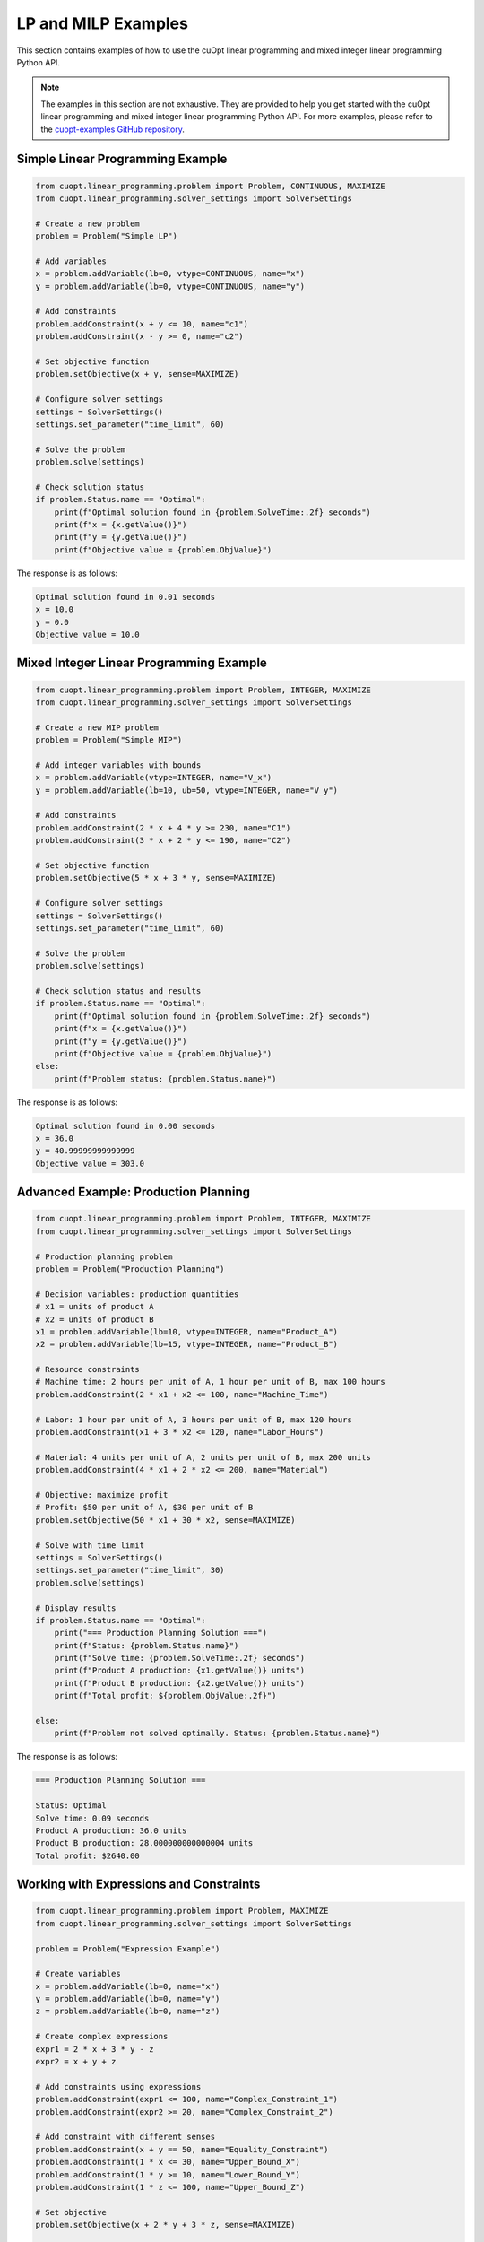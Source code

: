 ====================
LP and MILP Examples
====================

This section contains examples of how to use the cuOpt linear programming and mixed integer linear programming Python API.

.. note::

    The examples in this section are not exhaustive. They are provided to help you get started with the cuOpt linear programming and mixed integer linear programming Python API. For more examples, please refer to the `cuopt-examples GitHub repository <https://github.com/NVIDIA/cuopt-examples>`_.


Simple Linear Programming Example
---------------------------------

.. code-block:: python

    from cuopt.linear_programming.problem import Problem, CONTINUOUS, MAXIMIZE
    from cuopt.linear_programming.solver_settings import SolverSettings

    # Create a new problem
    problem = Problem("Simple LP")

    # Add variables
    x = problem.addVariable(lb=0, vtype=CONTINUOUS, name="x")
    y = problem.addVariable(lb=0, vtype=CONTINUOUS, name="y")

    # Add constraints
    problem.addConstraint(x + y <= 10, name="c1")
    problem.addConstraint(x - y >= 0, name="c2")

    # Set objective function
    problem.setObjective(x + y, sense=MAXIMIZE)

    # Configure solver settings
    settings = SolverSettings()
    settings.set_parameter("time_limit", 60)

    # Solve the problem
    problem.solve(settings)

    # Check solution status
    if problem.Status.name == "Optimal":
        print(f"Optimal solution found in {problem.SolveTime:.2f} seconds")
        print(f"x = {x.getValue()}")
        print(f"y = {y.getValue()}")
        print(f"Objective value = {problem.ObjValue}")

The response is as follows:

.. code-block:: text

    Optimal solution found in 0.01 seconds
    x = 10.0
    y = 0.0
    Objective value = 10.0

Mixed Integer Linear Programming Example
----------------------------------------

.. code-block:: python

    from cuopt.linear_programming.problem import Problem, INTEGER, MAXIMIZE
    from cuopt.linear_programming.solver_settings import SolverSettings

    # Create a new MIP problem
    problem = Problem("Simple MIP")

    # Add integer variables with bounds
    x = problem.addVariable(vtype=INTEGER, name="V_x")
    y = problem.addVariable(lb=10, ub=50, vtype=INTEGER, name="V_y")

    # Add constraints
    problem.addConstraint(2 * x + 4 * y >= 230, name="C1")
    problem.addConstraint(3 * x + 2 * y <= 190, name="C2")

    # Set objective function
    problem.setObjective(5 * x + 3 * y, sense=MAXIMIZE)

    # Configure solver settings
    settings = SolverSettings()
    settings.set_parameter("time_limit", 60)

    # Solve the problem
    problem.solve(settings)

    # Check solution status and results
    if problem.Status.name == "Optimal":
        print(f"Optimal solution found in {problem.SolveTime:.2f} seconds")
        print(f"x = {x.getValue()}")
        print(f"y = {y.getValue()}")
        print(f"Objective value = {problem.ObjValue}")
    else:
        print(f"Problem status: {problem.Status.name}")

The response is as follows:

.. code-block:: text

    Optimal solution found in 0.00 seconds
    x = 36.0
    y = 40.99999999999999
    Objective value = 303.0


Advanced Example: Production Planning
-------------------------------------

.. code-block:: python

    from cuopt.linear_programming.problem import Problem, INTEGER, MAXIMIZE
    from cuopt.linear_programming.solver_settings import SolverSettings

    # Production planning problem
    problem = Problem("Production Planning")

    # Decision variables: production quantities
    # x1 = units of product A
    # x2 = units of product B
    x1 = problem.addVariable(lb=10, vtype=INTEGER, name="Product_A")
    x2 = problem.addVariable(lb=15, vtype=INTEGER, name="Product_B")

    # Resource constraints
    # Machine time: 2 hours per unit of A, 1 hour per unit of B, max 100 hours
    problem.addConstraint(2 * x1 + x2 <= 100, name="Machine_Time")

    # Labor: 1 hour per unit of A, 3 hours per unit of B, max 120 hours
    problem.addConstraint(x1 + 3 * x2 <= 120, name="Labor_Hours")

    # Material: 4 units per unit of A, 2 units per unit of B, max 200 units
    problem.addConstraint(4 * x1 + 2 * x2 <= 200, name="Material")

    # Objective: maximize profit
    # Profit: $50 per unit of A, $30 per unit of B
    problem.setObjective(50 * x1 + 30 * x2, sense=MAXIMIZE)

    # Solve with time limit
    settings = SolverSettings()
    settings.set_parameter("time_limit", 30)
    problem.solve(settings)

    # Display results
    if problem.Status.name == "Optimal":
        print("=== Production Planning Solution ===")
        print(f"Status: {problem.Status.name}")
        print(f"Solve time: {problem.SolveTime:.2f} seconds")
        print(f"Product A production: {x1.getValue()} units")
        print(f"Product B production: {x2.getValue()} units")
        print(f"Total profit: ${problem.ObjValue:.2f}")

    else:
        print(f"Problem not solved optimally. Status: {problem.Status.name}")

The response is as follows:

.. code-block:: text

    === Production Planning Solution ===

    Status: Optimal
    Solve time: 0.09 seconds
    Product A production: 36.0 units
    Product B production: 28.000000000000004 units
    Total profit: $2640.00

Working with Expressions and Constraints
----------------------------------------

.. code-block:: python

    from cuopt.linear_programming.problem import Problem, MAXIMIZE
    from cuopt.linear_programming.solver_settings import SolverSettings

    problem = Problem("Expression Example")

    # Create variables
    x = problem.addVariable(lb=0, name="x")
    y = problem.addVariable(lb=0, name="y")
    z = problem.addVariable(lb=0, name="z")

    # Create complex expressions
    expr1 = 2 * x + 3 * y - z
    expr2 = x + y + z

    # Add constraints using expressions
    problem.addConstraint(expr1 <= 100, name="Complex_Constraint_1")
    problem.addConstraint(expr2 >= 20, name="Complex_Constraint_2")

    # Add constraint with different senses
    problem.addConstraint(x + y == 50, name="Equality_Constraint")
    problem.addConstraint(1 * x <= 30, name="Upper_Bound_X")
    problem.addConstraint(1 * y >= 10, name="Lower_Bound_Y")
    problem.addConstraint(1 * z <= 100, name="Upper_Bound_Z")

    # Set objective
    problem.setObjective(x + 2 * y + 3 * z, sense=MAXIMIZE)

    settings = SolverSettings()
    settings.set_parameter("time_limit", 20)

    problem.solve(settings)


    if problem.Status.name == "Optimal":
        print("=== Expression Example Results ===")
        print(f"x = {x.getValue()}")
        print(f"y = {y.getValue()}")
        print(f"z = {z.getValue()}")
        print(f"Objective value = {problem.ObjValue}")

The response is as follows:

.. code-block:: text

    === Expression Example Results ===
    x = 0.0
    y = 50.0
    z = 99.99999999999999
    Objective value = 399.99999999999994

Working with Incumbent Solutions
--------------------------------

Incumbent solutions are intermediate feasible solutions found during the MIP solving process. They represent the best integer-feasible solution discovered so far and can be accessed through callback functions.

.. note::
    Incumbent solutions are only available for Mixed Integer Programming (MIP) problems, not for pure Linear Programming (LP) problems.

.. code-block:: python

    from cuopt.linear_programming.problem import Problem, INTEGER, MAXIMIZE
    from cuopt.linear_programming.solver_settings import SolverSettings
    from cuopt.linear_programming.solver.solver_parameters import CUOPT_TIME_LIMIT
    from cuopt.linear_programming.internals import GetSolutionCallback, SetSolutionCallback

    # Create a callback class to receive incumbent solutions
    class IncumbentCallback(GetSolutionCallback):
        def __init__(self):
            super().__init__()
            self.solutions = []
            self.n_callbacks = 0

        def get_solution(self, solution, solution_cost):
            """
            Called whenever the solver finds a new incumbent solution.

            Parameters
            ----------
            solution : array-like
                The variable values of the incumbent solution
            solution_cost : array-like
                The objective value of the incumbent solution
            """
            self.n_callbacks += 1

            # Store the incumbent solution
            incumbent = {
                "solution": solution.copy_to_host(),
                "cost": solution_cost.copy_to_host()[0],
                "iteration": self.n_callbacks
            }
            self.solutions.append(incumbent)

            print(f"Incumbent {self.n_callbacks}: {incumbent['solution']}, cost: {incumbent['cost']:.2f}")

    # Create a more complex MIP problem that will generate multiple incumbents
    problem = Problem("Incumbent Example")

    # Add integer variables
    x = problem.addVariable(vtype=INTEGER)
    y = problem.addVariable(vtype=INTEGER)

    # Add constraints to create a problem that will generate multiple incumbents
    problem.addConstraint(2 * x + 4 * y >= 230)
    problem.addConstraint(3 * x + 2 * y <= 190)

    # Set objective to maximize
    problem.setObjective(5 * x + 3 * y, sense=MAXIMIZE)

    # Configure solver settings with callback
    settings = SolverSettings()
    # Set the incumbent callback
    incumbent_callback = IncumbentCallback()
    settings.set_mip_callback(incumbent_callback)
    settings.set_parameter(CUOPT_TIME_LIMIT, 30)  # Allow enough time to find multiple incumbents

    # Solve the problem
    problem.solve(settings)

    # Display final results
    print(f"\n=== Final Results ===")
    print(f"Problem status: {problem.Status.name}")
    print(f"Solve time: {problem.SolveTime:.2f} seconds")
    print(f"Final solution: x={x.getValue()}, y={y.getValue()}")
    print(f"Final objective value: {problem.ObjValue:.2f}")

The response is as follows:

.. code-block:: text

    Optimal solution found.
    Incumbent 1: [ 0. 58.], cost: 174.00
    Incumbent 2: [36. 41.], cost: 303.00
    Generated fast solution in 0.158467 seconds with objective 303.000000
    Consuming B&B solutions, solution queue size 2
    Solution objective: 303.000000 , relative_mip_gap 0.000000 solution_bound 303.000000 presolve_time 0.043211 total_solve_time 0.160270 max constraint violation 0.000000 max int violation 0.000000 max var bounds violation 0.000000 nodes 4 simplex_iterations 3

    === Final Results ===
    Problem status: Optimal
    Solve time: 0.16 seconds
    Final solution: x=36.0, y=40.99999999999999
    Final objective value: 303.00

Working with PDLP Warmstart Data
--------------------------------

Warmstart data allows to restart PDLP with a previous solution context. This should be used when you solve a new problem which is similar to the previous one.

.. note::
    Warmstart data is only available for Linear Programming (LP) problems, not for Mixed Integer Linear Programming (MILP) problems.

.. code-block:: python

    from cuopt.linear_programming.problem import Problem, CONTINUOUS, MAXIMIZE
    from cuopt.linear_programming.solver.solver_parameters import CUOPT_METHOD
    from cuopt.linear_programming.solver_settings import SolverSettings, SolverMethod

    # Create a new problem
    problem = Problem("Simple LP")

    # Add variables
    x = problem.addVariable(lb=0, vtype=CONTINUOUS, name="x")
    y = problem.addVariable(lb=0, vtype=CONTINUOUS, name="y")

    # Add constraints
    problem.addConstraint(4*x + 10*y <= 130, name="c1")
    problem.addConstraint(8*x - 3*y >= 40, name="c2")

    # Set objective function
    problem.setObjective(2*x + y, sense=MAXIMIZE)

    # Configure solver settings
    settings = SolverSettings()
    settings.set_parameter(CUOPT_METHOD, SolverMethod.PDLP)

    # Solve the problem
    problem.solve(settings)

    # Get the warmstart data
    warmstart_data = problem.get_pdlp_warm_start_data()

    print(warmstart_data.current_primal_solution)
    # Create a new problem
    new_problem = Problem("Warmstart LP")

    # Add variables
    x = new_problem.addVariable(lb=0, vtype=CONTINUOUS, name="x")
    y = new_problem.addVariable(lb=0, vtype=CONTINUOUS, name="y")

    # Add constraints
    new_problem.addConstraint(4*x + 10*y <= 100, name="c1")
    new_problem.addConstraint(8*x - 3*y >= 50, name="c2")

    # Set objective function
    new_problem.setObjective(2*x + y, sense=MAXIMIZE)

    # Configure solver settings
    settings.set_pdlp_warm_start_data(warmstart_data)

    # Solve the problem
    new_problem.solve(settings)

    # Check solution status
    if new_problem.Status.name == "Optimal":
        print(f"Optimal solution found in {new_problem.SolveTime:.2f} seconds")
        print(f"x = {x.getValue()}")
        print(f"y = {y.getValue()}")
        print(f"Objective value = {new_problem.ObjValue}")

The response is as follows:

.. code-block:: text

    Optimal solution found in 0.01 seconds
    x = 25.000000000639382
    y = 0.0
    Objective value = 50.000000001278764
